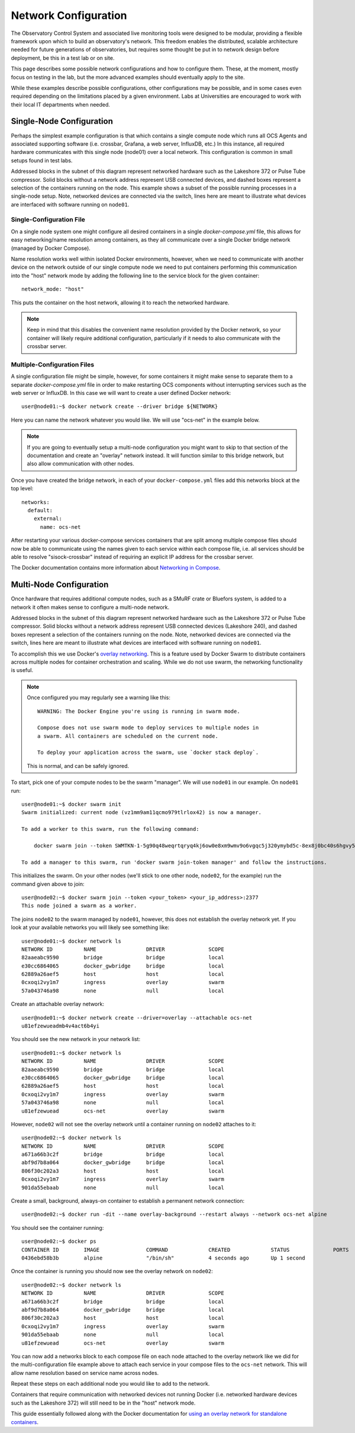 .. _network:

=====================
Network Configuration
=====================

The Observatory Control System and associated live monitoring tools were
designed to be modular, providing a flexible framework upon which to build
an observatory's network. This freedom enables the distributed, scalable
architecture needed for future generations of observatories, but requires some
thought be put in to network design before deployment, be this in a test lab or
on site.

This page describes some possible network configurations and how to configure
them. These, at the moment, mostly focus on testing in the lab, but the more
advanced examples should eventually apply to the site.

While these examples describe possible configurations, other configurations may
be possible, and in some cases even required depending on the limitations
placed by a given environment. Labs at Universities are encouraged to work with
their local IT departments when needed.

Single-Node Configuration
-------------------------
Perhaps the simplest example configuration is that which contains a single
compute node which runs all OCS Agents and associated supporting software (i.e.
crossbar, Grafana, a web server, InfluxDB, etc.) In this instance, all required
hardware communicates with this single node (node01) over a local network. This
configuration is common in small setups found in test labs.

.. image:: _static/socs_single_node_diagram.png

Addressed blocks in the subnet of this diagram represent networked hardware
such as the Lakeshore 372 or Pulse Tube compressor. Solid blocks without a
network address represent USB connected devices, and dashed boxes represent a
selection of the containers running on the node. This example shows a subset of
the possible running processes in a single-node setup. Note, networked devices
are connected via the switch, lines here are meant to illustrate what devices
are interfaced with software running on ``node01``.

Single-Configuration File
`````````````````````````
On a single node system one might configure all desired containers in
a single `docker-compose.yml` file, this allows for easy networking/name
resolution among containers, as they all communicate over a single Docker
bridge network (managed by Docker Compose).

Name resolution works well within isolated Docker environments, however, when
we need to communicate with another device on the network outside of our single
compute node we need to put containers performing this communication into the
"host" network mode by adding the following line to the service block for the
given container::

    network_mode: "host"

This puts the container on the host network, allowing it to reach the networked
hardware.

.. note::
    Keep in mind that this disables the convenient name resolution
    provided by the Docker network, so your container will likely require
    additional configuration, particularly if it needs to also communicate with the
    crossbar server.

Multiple-Configuration Files
````````````````````````````
A single configuration file might be simple, however, for some containers it
might make sense to separate them to a separate `docker-compose.yml` file in
order to make restarting OCS components without interrupting services such as
the web server or InfluxDB. In this case we will want to create a user defined
Docker network::

    user@node01:~$ docker network create --driver bridge ${NETWORK}

Here you can name the network whatever you would like. We will use "ocs-net" in
the example below. 

.. note::
    If you are going to eventually setup a multi-node configuration you might
    want to skip to that section of the documentation and create an "overlay"
    network instead. It will function similar to this bridge network, but also
    allow communication with other nodes.

Once you have created the bridge network, in each of your
``docker-compose.yml`` files add this networks block at the top level::

    networks:
      default:
        external:
          name: ocs-net

After restarting your various docker-compose services containers that are split
among multiple compose files should now be able to communicate using the names
given to each service within each compose file, i.e. all services should be
able to resolve "sisock-crossbar" instead of requiring an explicit IP address
for the crossbar server.

The Docker documentation contains more information about `Networking in Compose
<https://docs.docker.com/compose/networking/>`_.

Multi-Node Configuration
------------------------
Once hardware that requires additional compute nodes, such as a SMuRF crate or
Bluefors system, is added to a network it often makes sense to configure a
multi-node network.

.. image:: _static/socs_multi_node_diagram.png

Addressed blocks in the subnet of this diagram represent networked hardware
such as the Lakeshore 372 or Pulse Tube compressor. Solid blocks without a
network address represent USB connected devices (Lakeshore 240), and dashed
boxes represent a selection of the containers running on the node. Note,
networked devices are connected via the switch, lines here are meant to
illustrate what devices are interfaced with software running on ``node01``.

To accomplish this we use Docker's `overlay networking
<https://docs.docker.com/network/overlay/>`_. This is a feature used by Docker
Swarm to distribute containers across multiple nodes for container
orchestration and scaling. While we do not use swarm, the networking
functionality is useful.

.. note::
    Once configured you may regularly see a warning like this::

        WARNING: The Docker Engine you're using is running in swarm mode.

        Compose does not use swarm mode to deploy services to multiple nodes in
        a swarm. All containers are scheduled on the current node.
        
        To deploy your application across the swarm, use `docker stack deploy`.

    This is normal, and can be safely ignored.

To start, pick one of your compute nodes to be the swarm "manager". We will use
``node01`` in our example. On ``node01`` run::

    user@node01:~$ docker swarm init
    Swarm initialized: current node (vz1mm9am11qcmo979tlrlox42) is now a manager.
    
    To add a worker to this swarm, run the following command:
    
        docker swarm join --token SWMTKN-1-5g90q48weqrtqryq4kj6ow0e8xm9wmv9o6vgqc5j320ymybd5c-8ex8j0bc40s6hgvy5ui5gl4gy 172.31.47.252:2377
    
    To add a manager to this swarm, run 'docker swarm join-token manager' and follow the instructions.

This initializes the swarm. On your other nodes (we'll stick to one other node,
``node02``, for the example) run the command given above to join::

    user@node02:~$ docker swarm join --token <your_token> <your_ip_address>:2377
    This node joined a swarm as a worker.

The joins ``node02`` to the swarm managed by ``node01``, however, this does not
establish the overlay network yet. If you look at your available networks you
will likely see something like::

    user@node01:~$ docker network ls
    NETWORK ID          NAME                DRIVER              SCOPE
    82aaeabc9590        bridge              bridge              local
    e30cc6864065        docker_gwbridge     bridge              local
    62889a26aef5        host                host                local
    0cxoqi2vy1m7        ingress             overlay             swarm
    57a043746a98        none                null                local

Create an attachable overlay network::

    user@node01:~$ docker network create --driver=overlay --attachable ocs-net
    u81efzewueadmb4v4act6b4yi

You should see the new network in your network list::

    user@node01:~$ docker network ls
    NETWORK ID          NAME                DRIVER              SCOPE
    82aaeabc9590        bridge              bridge              local
    e30cc6864065        docker_gwbridge     bridge              local
    62889a26aef5        host                host                local
    0cxoqi2vy1m7        ingress             overlay             swarm
    57a043746a98        none                null                local
    u81efzewuead        ocs-net             overlay             swarm

However, ``node02`` will not see the overlay network until a container running
on ``node02`` attaches to it::

    user@node02:~$ docker network ls
    NETWORK ID          NAME                DRIVER              SCOPE
    a671a66b3c2f        bridge              bridge              local
    abf9d7b8a064        docker_gwbridge     bridge              local
    806f30c202a3        host                host                local
    0cxoqi2vy1m7        ingress             overlay             swarm
    901da55ebaab        none                null                local

Create a small, background, always-on container to establish a permanent
network connection::

    user@node02:~$ docker run -dit --name overlay-background --restart always --network ocs-net alpine

You should see the container running::

    user@node02:~$ docker ps
    CONTAINER ID        IMAGE               COMMAND             CREATED             STATUS              PORTS               NAMES
    0436ebd58b3b        alpine              "/bin/sh"           4 seconds ago       Up 1 second                             overlay-background

Once the container is running you should now see the overlay network on ``node02``::

    user@node02:~$ docker network ls
    NETWORK ID          NAME                DRIVER              SCOPE
    a671a66b3c2f        bridge              bridge              local
    abf9d7b8a064        docker_gwbridge     bridge              local
    806f30c202a3        host                host                local
    0cxoqi2vy1m7        ingress             overlay             swarm
    901da55ebaab        none                null                local
    u81efzewuead        ocs-net             overlay             swarm

You can now add a networks block to each compose file on each node attached to
the overlay network like we did for the multi-configuration file example above
to attach each service in your compose files to the ``ocs-net`` network. This
will allow name resolution based on service name across nodes.

Repeat these steps on each additional node you would like to add to the
network.

Containers that require communication with networked devices not running Docker
(i.e. networked hardware devices such as the Lakeshore 372) will still need to
be in the "host" network mode.

This guide essentially followed along with the Docker documentation for `using
an overlay network for standalone containers
<https://docs.docker.com/network/network-tutorial-overlay/#use-an-overlay-network-for-standalone-containers>`_.

